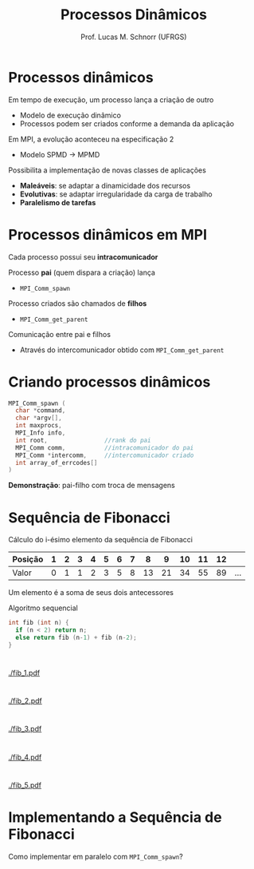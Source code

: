 # -*- coding: utf-8 -*-
# -*- mode: org -*-
#+startup: beamer overview indent
#+LANGUAGE: pt-br
#+TAGS: noexport(n)
#+EXPORT_EXCLUDE_TAGS: noexport
#+EXPORT_SELECT_TAGS: export

#+Title: Processos Dinâmicos
#+Author: Prof. Lucas M. Schnorr (UFRGS)
#+Date: \copyleft

#+LaTeX_CLASS: beamer
#+LaTeX_CLASS_OPTIONS: [xcolor=dvipsnames]
#+OPTIONS:   H:1 num:t toc:nil \n:nil @:t ::t |:t ^:t -:t f:t *:t <:t
#+LATEX_HEADER: \input{../org-babel.tex}
#+LATEX_HEADER: \RequirePackage{fancyvrb}
#+LATEX_HEADER: \DefineVerbatimEnvironment{verbatim}{Verbatim}{fontsize=\scriptsize}

* Processos dinâmicos
Em tempo de execução, um processo lança a criação de outro
+ Modelo de execução dinâmico
+ Processos podem ser criados conforme a demanda da aplicação
#+latex: \pause
Em MPI, a evolução aconteceu na especificação 2
+ Modelo SPMD \rightarrow MPMD
#+latex: \pause
Possibilita a implementação de novas classes de aplicações
+ *Maleáveis*: se adaptar a dinamicidade dos recursos
+ *Evolutivas*: se adaptar irregularidade da carga de trabalho
+ *Paralelismo de tarefas*
* Processos dinâmicos em MPI
Cada processo possui seu *intracomunicador*
#+latex: \vfill\pause
Processo *pai* (quem dispara a criação) lança
+ =MPI_Comm_spawn= \pause
Processo criados são chamados de *filhos*
+ =MPI_Comm_get_parent=
#+latex: \vfill\pause
Comunicação entre pai e filhos
+ Através do intercomunicador obtido com =MPI_Comm_get_parent=
* Criando processos dinâmicos
#+BEGIN_SRC C
MPI_Comm_spawn (
  char *command,
  char *argv[],
  int maxprocs,
  MPI_Info info,           
  int root,                //rank do pai
  MPI_Comm comm,           //intracomunicador do pai
  MPI_Comm *intercomm,     //intercomunicador criado
  int array_of_errcodes[]
)
#+END_SRC

*Demonstração*: pai-filho com troca de mensagens

* Sequência de Fibonacci
Cálculo do i-ésimo elemento da sequência de Fibonacci

| Posição | 1 | 2 | 3 | 4 | 5 | 6 | 7 |  8 |  9 | 10 | 11 | 12 |     |
|---------+---+---+---+---+---+---+---+----+----+----+----+----+-----|
| Valor   | 0 | 1 | 1 | 2 | 3 | 5 | 8 | 13 | 21 | 34 | 55 | 89 | ... |

Um elemento é a soma de seus dois antecessores
#+latex: \vfill
Algoritmo sequencial
  #+BEGIN_SRC C
  int fib (int n) {
    if (n < 2) return n;
    else return fib (n-1) + fib (n-2);
  }
  #+END_SRC
* 
#+ATTR_LATEX: :width \linewidth
[[./fib_1.pdf]]
* 
#+ATTR_LATEX: :width \linewidth
[[./fib_2.pdf]]
* 
#+ATTR_LATEX: :width \linewidth
[[./fib_3.pdf]]
* 
#+ATTR_LATEX: :width \linewidth
[[./fib_4.pdf]]
* 
#+ATTR_LATEX: :width \linewidth
[[./fib_5.pdf]]
* Implementando a Sequência de Fibonacci
Como implementar em paralelo com =MPI_Comm_spawn=?
